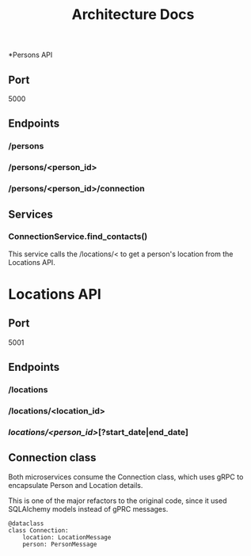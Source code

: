 #+OPTIONS: ^:nil
#+TITLE: Architecture Docs

*Persons API
** Port
5000
** Endpoints
*** /persons
*** /persons/<person_id>
*** /persons/<person_id>/connection
** Services 
*** ConnectionService.find_contacts()
This service calls the /locations/< to get a person's location from the Locations API.

* Locations API
** Port
5001
** Endpoints
*** /locations
*** /locations/<location_id>
*** /locations/<person_id>/[?start_date|end_date]

** Connection class
Both microservices consume the Connection class, which uses gRPC to encapsulate Person and Location details.

This is one of the major refactors to the original code, since it used SQLAlchemy models instead of gPRC messages.

#+BEGIN_SRC python3
@dataclass
class Connection:
    location: LocationMessage
    person: PersonMessage
#+END_SRC
